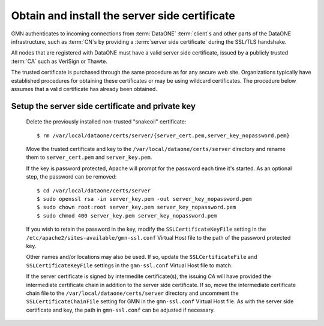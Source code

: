 Obtain and install the server side certificate
==============================================

GMN authenticates to incoming connections from :term:`DataONE` :term:`client`\ s and other parts of the DataONE infrastructure, such as :term:`CN`\ s by providing a :term:`server side certificate` during the SSL/TLS handshake.

All nodes that are registered with DataONE must have a valid server side certificate, issued by a publicly trusted :term:`CA` such as VeriSign or Thawte.

The trusted certificate is purchased through the same procedure as for any secure web site. Organizations typically have established procedures for obtaining these certificates or may be using wildcard certificates. The procedure below assumes that a valid certificate has already been obtained.


Setup the server side certificate and private key
-------------------------------------------------

  Delete the previously installed non-trusted "snakeoil" certificate::

    $ rm /var/local/dataone/certs/server/{server_cert.pem,server_key_nopassword.pem}

  Move the trusted certificate and key to the
  ``/var/local/dataone/certs/server`` directory and rename them to
  ``server_cert.pem`` and ``server_key.pem``.

  If the key is password protected, Apache will prompt for the password each
  time it's started. As an optional step, the password can be removed::

    $ cd /var/local/dataone/certs/server
    $ sudo openssl rsa -in server_key.pem -out server_key_nopassword.pem
    $ sudo chown root:root server_key.pem server_key_nopassword.pem
    $ sudo chmod 400 server_key.pem server_key_nopassword.pem

  If you wish to retain the password in the key, modify the
  ``SSLCertificateKeyFile`` setting in the
  ``/etc/apache2/sites-available/gmn-ssl.conf`` Virtual Host file to the path of
  the password protected key.

  Other names and/or locations may also be used. If so, update the
  ``SSLCertificateFile`` and ``SSLCertificateKeyFile`` settings in the
  ``gmn-ssl.conf`` Virtual Host file to match.

  If the server certificate is signed by intermedite certificate(s), the issuing
  `CA` will have provided the intermediate certificate chain in addition to the
  server side certificate. If so, move the intermediate certificate chain file
  to the ``/var/local/dataone/certs/server`` directory and uncomment the
  ``SSLCertificateChainFile`` setting for GMN in the ``gmn-ssl.conf`` Virtual
  Host file. As with the server side certificate and key, the path in
  ``gmn-ssl.conf`` can be adjusted if necessary.
